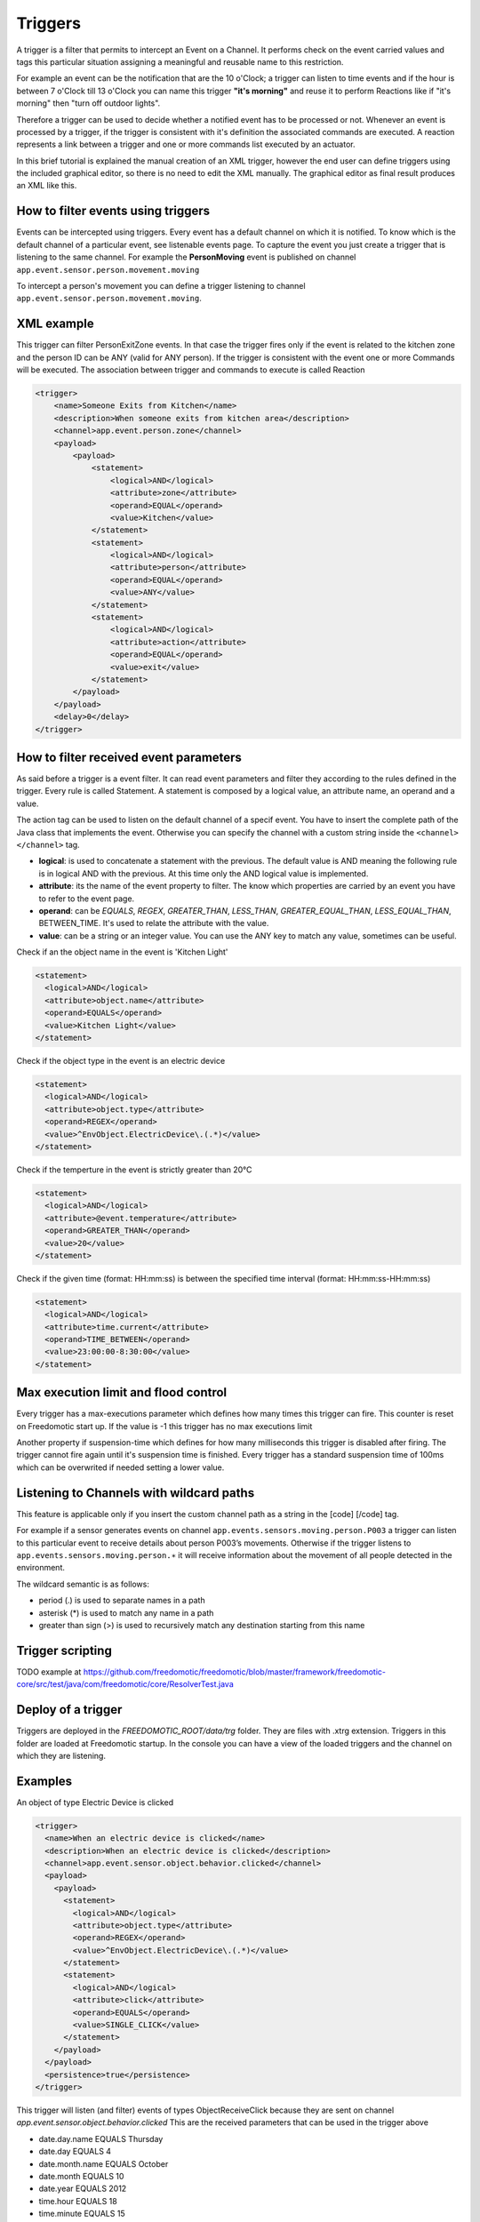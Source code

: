 
Triggers
========

A trigger is a filter that permits to intercept an Event on a Channel.
It performs check on the event carried values and tags this particular
situation assigning a meaningful and reusable name to this restriction.

For example an event can be the notification that are the 10 o'Clock; a
trigger can listen to time events and if the hour is between 7 o'Clock
till 13 o'Clock you can name this trigger **"it's morning"** and reuse
it to perform Reactions like if "it's morning" then "turn off outdoor
lights".

Therefore a trigger can be used to decide whether a notified event has
to be processed or not. Whenever an event is processed by a trigger, if
the trigger is consistent with it's definition the associated commands
are executed. A reaction represents a link between a trigger and one or
more commands list executed by an actuator.

In this brief tutorial is explained the manual creation of an XML
trigger, however the end user can define triggers using the included
graphical editor, so there is no need to edit the XML manually. The
graphical editor as final result produces an XML like this.

How to filter events using triggers
-----------------------------------

Events can be intercepted using triggers. Every event has a default
channel on which it is notified. To know which is the default channel of
a particular event, see listenable events page. To capture the event you
just create a trigger that is listening to the same channel. For example
the **PersonMoving** event is published on channel
``app.event.sensor.person.movement.moving``

To intercept a person's movement you can define a trigger listening to
channel ``app.event.sensor.person.movement.moving``.

XML example
-----------

This trigger can filter PersonExitZone events. In that case the trigger
fires only if the event is related to the kitchen zone and the person ID
can be ANY (valid for ANY person). If the trigger is consistent with the
event one or more Commands will be executed. The association between
trigger and commands to execute is called Reaction

.. code:: xml

    <trigger>
        <name>Someone Exits from Kitchen</name>
        <description>When someone exits from kitchen area</description>
        <channel>app.event.person.zone</channel>
        <payload>
            <payload>
                <statement>
                    <logical>AND</logical>
                    <attribute>zone</attribute>
                    <operand>EQUAL</operand>
                    <value>Kitchen</value>
                </statement>
                <statement>
                    <logical>AND</logical>
                    <attribute>person</attribute>
                    <operand>EQUAL</operand>
                    <value>ANY</value>
                </statement>
                <statement>
                    <logical>AND</logical>
                    <attribute>action</attribute>
                    <operand>EQUAL</operand>
                    <value>exit</value>
                </statement>
            </payload>
        </payload>
        <delay>0</delay>
    </trigger>

How to filter received event parameters
---------------------------------------

As said before a trigger is a event filter. It can read event parameters
and filter they according to the rules defined in the trigger. Every
rule is called Statement. A statement is composed by a logical value, an
attribute name, an operand and a value.

The action tag can be used to listen on the default channel of a specif
event. You have to insert the complete path of the Java class that
implements the event. Otherwise you can specify the channel with a
custom string inside the ``<channel> </channel>`` tag.

-  **logical**: is used to concatenate a statement with the previous.
   The default value is AND meaning the following rule is in logical AND
   with the previous. At this time only the AND logical value is
   implemented.
-  **attribute**: its the name of the event property to filter. The know
   which properties are carried by an event you have to refer to the
   event page.
-  **operand**: can be *EQUALS*, *REGEX*, *GREATER\_THAN*, *LESS\_THAN*,
   *GREATER\_EQUAL\_THAN*, *LESS\_EQUAL\_THAN*, BETWEEN\_TIME. It's used
   to relate the attribute with the value.
-  **value**: can be a string or an integer value. You can use the ANY
   key to match any value, sometimes can be useful.

Check if an the object name in the event is 'Kitchen Light'

.. code:: xml

    <statement>
      <logical>AND</logical>
      <attribute>object.name</attribute>
      <operand>EQUALS</operand>
      <value>Kitchen Light</value>
    </statement>

Check if the object type in the event is an electric device

.. code:: xml

    <statement>
      <logical>AND</logical>
      <attribute>object.type</attribute>
      <operand>REGEX</operand>
      <value>^EnvObject.ElectricDevice\.(.*)</value>
    </statement>

Check if the temperture in the event is strictly greater than 20°C

.. code:: xml

    <statement>
      <logical>AND</logical>
      <attribute>@event.temperature</attribute>
      <operand>GREATER_THAN</operand>
      <value>20</value>
    </statement>

Check if the given time (format: HH:mm:ss) is between the specified time
interval (format: HH:mm:ss-HH:mm:ss)

.. code:: xml

    <statement>
      <logical>AND</logical>
      <attribute>time.current</attribute>
      <operand>TIME_BETWEEN</operand>
      <value>23:00:00-8:30:00</value>
    </statement>

Max execution limit and flood control
-------------------------------------

Every trigger has a max-executions parameter which defines how many
times this trigger can fire. This counter is reset on Freedomotic start
up. If the value is -1 this trigger has no max executions limit

Another property if suspension-time which defines for how many
milliseconds this trigger is disabled after firing. The trigger cannot
fire again until it's suspension time is finished. Every trigger has a
standard suspension time of 100ms which can be overwrited if needed
setting a lower value.

Listening to Channels with wildcard paths
-----------------------------------------

This feature is applicable only if you insert the custom channel path as
a string in the [code] [/code] tag.

For example if a sensor generates events on channel
``app.events.sensors.moving.person.P003`` a trigger can listen to this
particular event to receive details about person P003’s movements.
Otherwise if the trigger listens to
``app.events.sensors.moving.person.∗`` it will receive information about
the movement of all people detected in the environment.

The wildcard semantic is as follows:

-  period (.) is used to separate names in a path
-  asterisk (\*) is used to match any name in a path
-  greater than sign (>) is used to recursively match any destination
   starting from this name

Trigger scripting
-----------------

TODO example at
https://github.com/freedomotic/freedomotic/blob/master/framework/freedomotic-core/src/test/java/com/freedomotic/core/ResolverTest.java

Deploy of a trigger
-------------------

Triggers are deployed in the *FREEDOMOTIC\_ROOT/data/trg* folder. They
are files with .xtrg extension. Triggers in this folder are loaded at
Freedomotic startup. In the console you can have a view of the loaded
triggers and the channel on which they are listening.

Examples
--------

An object of type Electric Device is clicked

.. code:: xml

    <trigger>
      <name>When an electric device is clicked</name>
      <description>When an electric device is clicked</description>
      <channel>app.event.sensor.object.behavior.clicked</channel>
      <payload>
        <payload>
          <statement>
            <logical>AND</logical>
            <attribute>object.type</attribute>
            <operand>REGEX</operand>
            <value>^EnvObject.ElectricDevice\.(.*)</value>
          </statement>
          <statement>
            <logical>AND</logical>
            <attribute>click</attribute>
            <operand>EQUALS</operand>
            <value>SINGLE_CLICK</value>
          </statement>
        </payload>
      </payload>
      <persistence>true</persistence>
    </trigger>

This trigger will listen (and filter) events of types ObjectReceiveClick
because they are sent on channel
*app.event.sensor.object.behavior.clicked* This are the received
parameters that can be used in the trigger above

-  date.day.name EQUALS Thursday
-  date.day EQUALS 4
-  date.month.name EQUALS October
-  date.month EQUALS 10
-  date.year EQUALS 2012
-  time.hour EQUALS 18
-  time.minute EQUALS 15
-  time.second EQUALS 15
-  object.type EQUALS EnvObject.ElectricDevice.Light
-  object.name EQUALS Light one
-  object.protocol EQUALS X10
-  object.address EQUALS A01
-  sender EQUALS JavaFrontend
-  click EQUALS SINGLE\_CLICK
